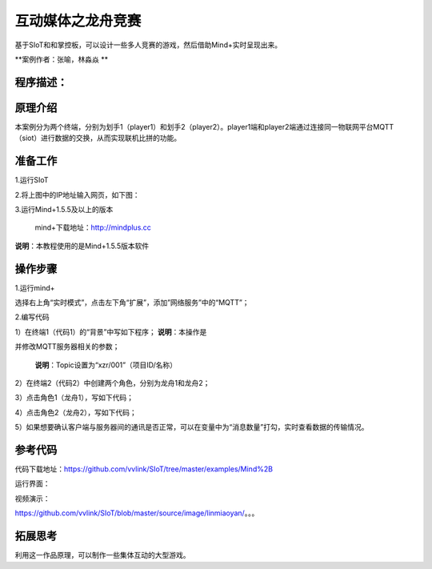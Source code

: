 ﻿互动媒体之龙舟竞赛
=====================================

基于SIoT和和掌控板，可以设计一些多人竞赛的游戏，然后借助Mind+实时呈现出来。

**案例作者：张喻，林淼焱 **

程序描述：
--------------------





原理介绍
-----------------
本案例分为两个终端，分别为划手1（player1）和划手2（player2）。player1端和player2端通过连接同一物联网平台MQTT（siot）进行数据的交换，从而实现联机比拼的功能。


准备工作
-----------------

1.运行SIoT

.. image:: ../image/zhangyu/Mind+drag-01.PNG

.. image:: ../image/zhangyu/Mind+drag-09.PNG

2.将上图中的IP地址输入网页，如下图：

.. image:: ../image/zhangyu/Mind+drag-10.PNG


3.运行Mind+1.5.5及以上的版本

  mind+下载地址：http://mindplus.cc

**说明**：本教程使用的是Mind+1.5.5版本软件


操作步骤
-----------

1.运行mind+

选择右上角“实时模式”，点击左下角“扩展”，添加”网络服务”中的“MQTT”；

.. image:: ../image/linmiaoyan/Mind+danmu-01.png

.. image:: ../image/linmiaoyan/Mind+danmu-02.png

2.编写代码

1）在终端1（代码1）的“背景”中写如下程序；
**说明**：本操作是

.. image:: ../image/zhangyu/Mind+drag-04.PNG


并修改MQTT服务器相关的参数；

  **说明**：Topic设置为“xzr/001”（项目ID/名称）
  
.. image:: ../image/zhangyu/Mind+drag-05.PNG

2）在终端2（代码2）中创建两个角色，分别为龙舟1和龙舟2；

.. image:: ../image/zhangyu/Mind+drag-06.PNG

3）点击角色1（龙舟1），写如下代码；

.. image:: ../image/zhangyu/Mind+drag-07.PNG

4）点击角色2（龙舟2），写如下代码；

.. image:: ../image/zhangyu/Mind+drag-08.PNG

5）如果想要确认客户端与服务器间的通讯是否正常，可以在变量中为“消息数量”打勾，实时查看数据的传输情况。

参考代码
---------------

代码下载地址：https://github.com/vvlink/SIoT/tree/master/examples/Mind%2B



运行界面：

.. image:: ../image/linmiaoyan/。。。.png

视频演示：

https://github.com/vvlink/SIoT/blob/master/source/image/linmiaoyan/。。。

拓展思考
-----------------

利用这一作品原理，可以制作一些集体互动的大型游戏。
